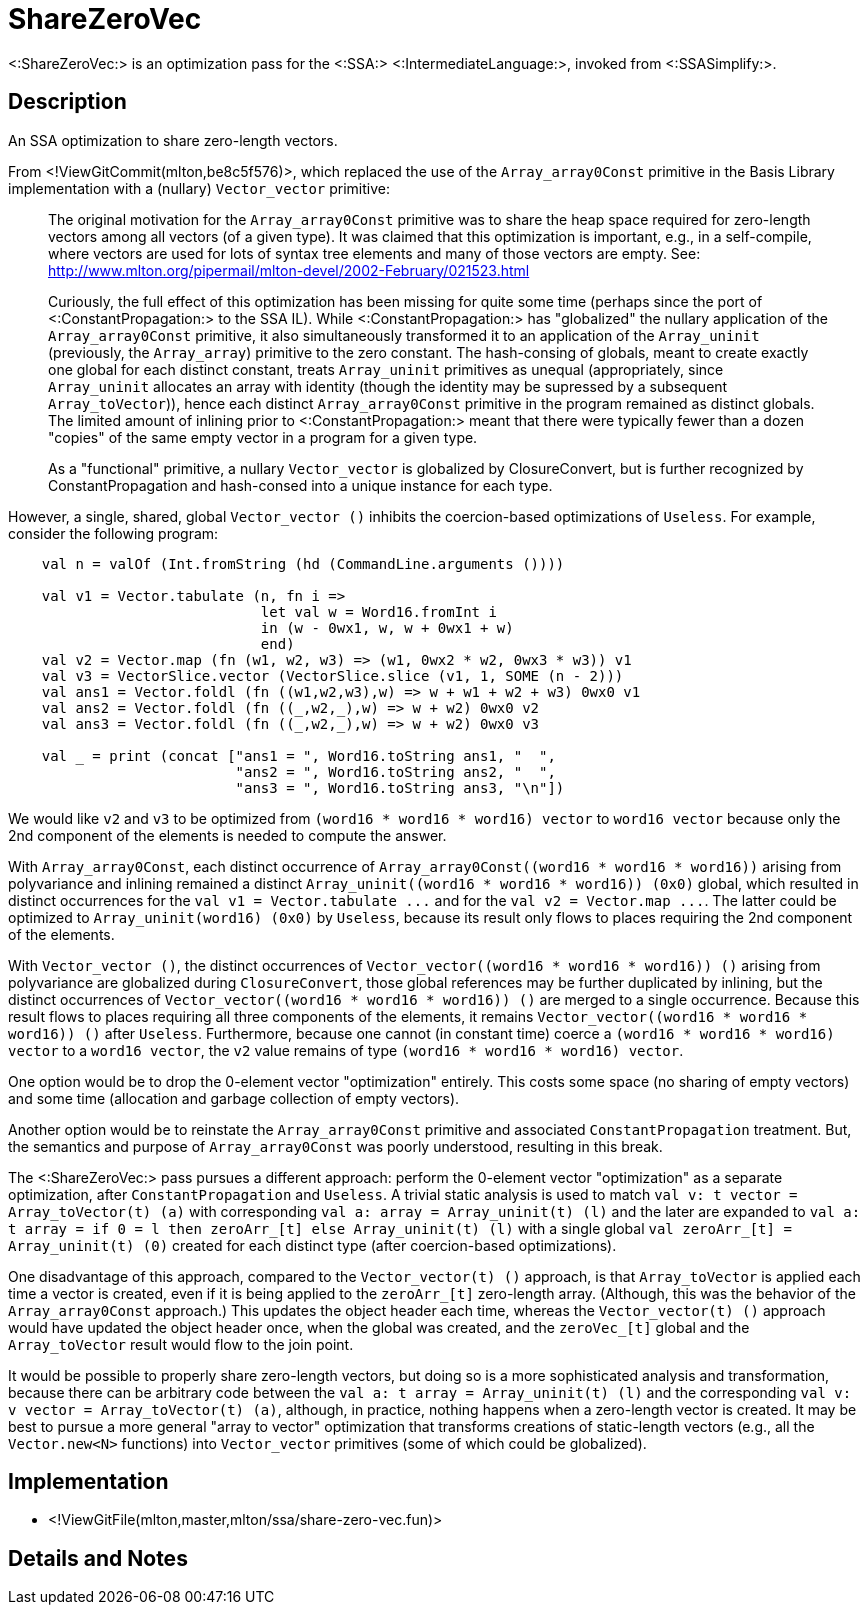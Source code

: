 ShareZeroVec
============

<:ShareZeroVec:> is an optimization pass for the <:SSA:>
<:IntermediateLanguage:>, invoked from <:SSASimplify:>.

== Description ==

An SSA optimization to share zero-length vectors.

From <!ViewGitCommit(mlton,be8c5f576)>, which replaced the use of the
`Array_array0Const` primitive in the Basis Library implementation with a
(nullary) `Vector_vector` primitive:

________

The original motivation for the `Array_array0Const` primitive was to share the
heap space required for zero-length vectors among all vectors (of a given type).
It was claimed that this optimization is important, e.g., in a self-compile,
where vectors are used for lots of syntax tree elements and many of those
vectors are empty. See:
http://www.mlton.org/pipermail/mlton-devel/2002-February/021523.html

Curiously, the full effect of this optimization has been missing for quite some
time (perhaps since the port of <:ConstantPropagation:> to the SSA IL).  While
<:ConstantPropagation:> has "globalized" the nullary application of the
`Array_array0Const` primitive, it also simultaneously transformed it to an
application of the `Array_uninit` (previously, the `Array_array`) primitive to
the zero constant.  The hash-consing of globals, meant to create exactly one
global for each distinct constant, treats `Array_uninit` primitives as unequal
(appropriately, since `Array_uninit` allocates an array with identity (though
the identity may be supressed by a subsequent `Array_toVector`)), hence each
distinct `Array_array0Const` primitive in the program remained as distinct
globals.  The limited amount of inlining prior to <:ConstantPropagation:> meant
that there were typically fewer than a dozen "copies" of the same empty vector
in a program for a given type.

As a "functional" primitive, a nullary `Vector_vector` is globalized by
ClosureConvert, but is further recognized by ConstantPropagation and hash-consed
into a unique instance for each type.
________

However, a single, shared, global `Vector_vector ()` inhibits the
coercion-based optimizations of `Useless`.  For example, consider the
following program:

[source,sml]
----
    val n = valOf (Int.fromString (hd (CommandLine.arguments ())))

    val v1 = Vector.tabulate (n, fn i =>
                              let val w = Word16.fromInt i
                              in (w - 0wx1, w, w + 0wx1 + w)
                              end)
    val v2 = Vector.map (fn (w1, w2, w3) => (w1, 0wx2 * w2, 0wx3 * w3)) v1
    val v3 = VectorSlice.vector (VectorSlice.slice (v1, 1, SOME (n - 2)))
    val ans1 = Vector.foldl (fn ((w1,w2,w3),w) => w + w1 + w2 + w3) 0wx0 v1
    val ans2 = Vector.foldl (fn ((_,w2,_),w) => w + w2) 0wx0 v2
    val ans3 = Vector.foldl (fn ((_,w2,_),w) => w + w2) 0wx0 v3

    val _ = print (concat ["ans1 = ", Word16.toString ans1, "  ",
                           "ans2 = ", Word16.toString ans2, "  ",
                           "ans3 = ", Word16.toString ans3, "\n"])
----

We would like `v2` and `v3` to be optimized from
`(word16 * word16 * word16) vector` to `word16 vector` because only
the 2nd component of the elements is needed to compute the answer.

With `Array_array0Const`, each distinct occurrence of
`Array_array0Const((word16 * word16 * word16))` arising from
polyvariance and inlining remained a distinct
`Array_uninit((word16 * word16 * word16)) (0x0)` global, which
resulted in distinct occurrences for the
`val v1 = Vector.tabulate ...` and for the
`val v2 = Vector.map ...`. The latter could be optimized to
`Array_uninit(word16) (0x0)` by `Useless`, because its result only
flows to places requiring the 2nd component of the elements.

With `Vector_vector ()`, the distinct occurrences of
`Vector_vector((word16 * word16 * word16)) ()` arising from
polyvariance are globalized during `ClosureConvert`, those global
references may be further duplicated by inlining, but the distinct
occurrences of `Vector_vector((word16 * word16 * word16)) ()` are
merged to a single occurrence.  Because this result flows to places
requiring all three components of the elements, it remains
`Vector_vector((word16 * word16 * word16)) ()` after
`Useless`. Furthermore, because one cannot (in constant time) coerce a
`(word16 * word16 * word16) vector` to a `word16 vector`, the `v2`
value remains of type `(word16 * word16 * word16) vector`.

One option would be to drop the 0-element vector "optimization"
entirely.  This costs some space (no sharing of empty vectors) and
some time (allocation and garbage collection of empty vectors).

Another option would be to reinstate the `Array_array0Const` primitive
and associated `ConstantPropagation` treatment.  But, the semantics
and purpose of `Array_array0Const` was poorly understood, resulting in
this break.

The <:ShareZeroVec:> pass pursues a different approach: perform the 0-element
vector "optimization" as a separate optimization, after
`ConstantPropagation` and `Useless`.  A trivial static analysis is
used to match `val v: t vector = Array_toVector(t) (a)` with
corresponding `val a: array = Array_uninit(t) (l)` and the later are
expanded to
`val a: t array = if 0 = l then zeroArr_[t] else Array_uninit(t) (l)`
with a single global `val zeroArr_[t] = Array_uninit(t) (0)` created
for each distinct type (after coercion-based optimizations).

One disadvantage of this approach, compared to the `Vector_vector(t) ()`
approach, is that `Array_toVector` is applied each time a vector
is created, even if it is being applied to the `zeroArr_[t]`
zero-length array.  (Although, this was the behavior of the
`Array_array0Const` approach.)  This updates the object header each
time, whereas the `Vector_vector(t) ()` approach would have updated
the object header once, when the global was created, and the
`zeroVec_[t]` global and the `Array_toVector` result would flow to the
join point.

It would be possible to properly share zero-length vectors, but doing
so is a more sophisticated analysis and transformation, because there
can be arbitrary code between the
`val a: t array = Array_uninit(t) (l)` and the corresponding
`val v: v vector = Array_toVector(t) (a)`, although, in practice,
nothing happens when a zero-length vector is created.  It may be best
to pursue a more general "array to vector" optimization that
transforms creations of static-length vectors (e.g., all the
`Vector.new<N>` functions) into `Vector_vector` primitives (some of
which could be globalized).

== Implementation ==

* <!ViewGitFile(mlton,master,mlton/ssa/share-zero-vec.fun)>

== Details and Notes ==

{empty}
